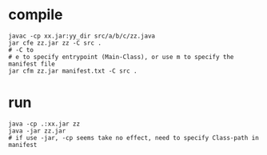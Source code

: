 
* compile
  : javac -cp xx.jar:yy_dir src/a/b/c/zz.java
  : jar cfe zz.jar zz -C src .
  : # -C to 
  : # e to specify entrypoint (Main-Class), or use m to specify the manifest file
  : jar cfm zz.jar manifest.txt -C src .

* run
  : java -cp .:xx.jar zz
  : java -jar zz.jar
  : # if use -jar, -cp seems take no effect, need to specify Class-path in manifest 
